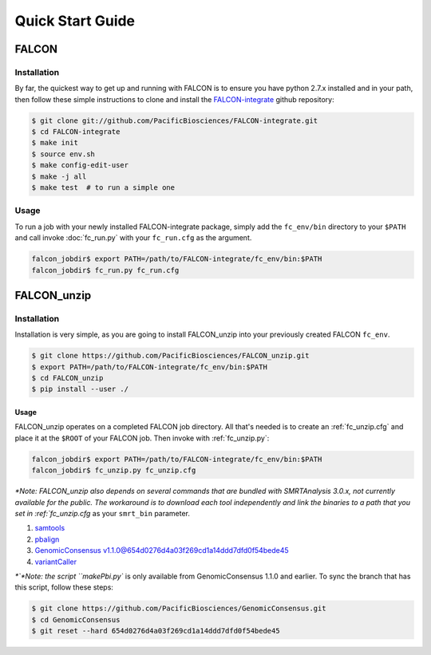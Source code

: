.. _quick_start:

Quick Start Guide
=================


FALCON
------

Installation
^^^^^^^^^^^^

By far, the quickest way to get up and running with FALCON is to ensure you have python 2.7.x installed and in your
path, then follow these simple instructions to clone and install the FALCON-integrate_ github repository:

.. code-block:: bash

    $ git clone git://github.com/PacificBiosciences/FALCON-integrate.git
    $ cd FALCON-integrate
    $ make init
    $ source env.sh
    $ make config-edit-user
    $ make -j all
    $ make test  # to run a simple one


.. _FALCON-integrate: https://github.com/PacificBiosciences/FALCON-integrate

Usage
^^^^^

To run a job with your newly installed FALCON-integrate package, simply add the ``fc_env/bin`` directory to your
``$PATH`` and call invoke :doc:`fc_run.py` with your ``fc_run.cfg`` as the argument.

.. code-block:: bash

    falcon_jobdir$ export PATH=/path/to/FALCON-integrate/fc_env/bin:$PATH
    falcon_jobdir$ fc_run.py fc_run.cfg


FALCON_unzip
------------

Installation
^^^^^^^^^^^^

Installation is very simple, as you are going to install FALCON_unzip into your previously created FALCON ``fc_env``.

.. code-block:: bash

    $ git clone https://github.com/PacificBiosciences/FALCON_unzip.git
    $ export PATH=/path/to/FALCON-integrate/fc_env/bin:$PATH
    $ cd FALCON_unzip
    $ pip install --user ./


Usage
~~~~~

FALCON_unzip operates on a completed FALCON job directory. All that's needed is to create an :ref:`fc_unzip.cfg` and place
it at the ``$ROOT`` of your FALCON job. Then invoke with :ref:`fc_unzip.py`:

.. code-block:: bash

    falcon_jobdir$ export PATH=/path/to/FALCON-integrate/fc_env/bin:$PATH
    falcon_jobdir$ fc_unzip.py fc_unzip.cfg

`*Note: FALCON_unzip also depends on several commands that are bundled with SMRTAnalysis 3.0.x, not currently
available for the public. The workaround is to download each tool independently and link the binaries to a path that
you set in :ref:`fc_unzip.cfg` as your ``smrt_bin`` parameter.

1. `samtools <https://github.com/samtools/samtools>`_
2. `pbalign <https://github.com/PacificBiosciences/pbalign>`_
3. `GenomicConsensus v1.1.0@654d0276d4a03f269cd1a14ddd7dfd0f54bede45 <https://github.com/PacificBiosciences/GenomicConsensus/tree/654d0276d4a03f269cd1a14ddd7dfd0f54bede45>`_
4. `variantCaller <https://github.com/PacificBiosciences/GenomicConsensus>`_

`*`*Note: the script ``makePbi.py`` is only available from GenomicConsensus 1.1.0 and earlier. To sync the branch
that has this script, follow these steps:

.. code-block:: bash

    $ git clone https://github.com/PacificBiosciences/GenomicConsensus.git
    $ cd GenomicConsensus
    $ git reset --hard 654d0276d4a03f269cd1a14ddd7dfd0f54bede45
